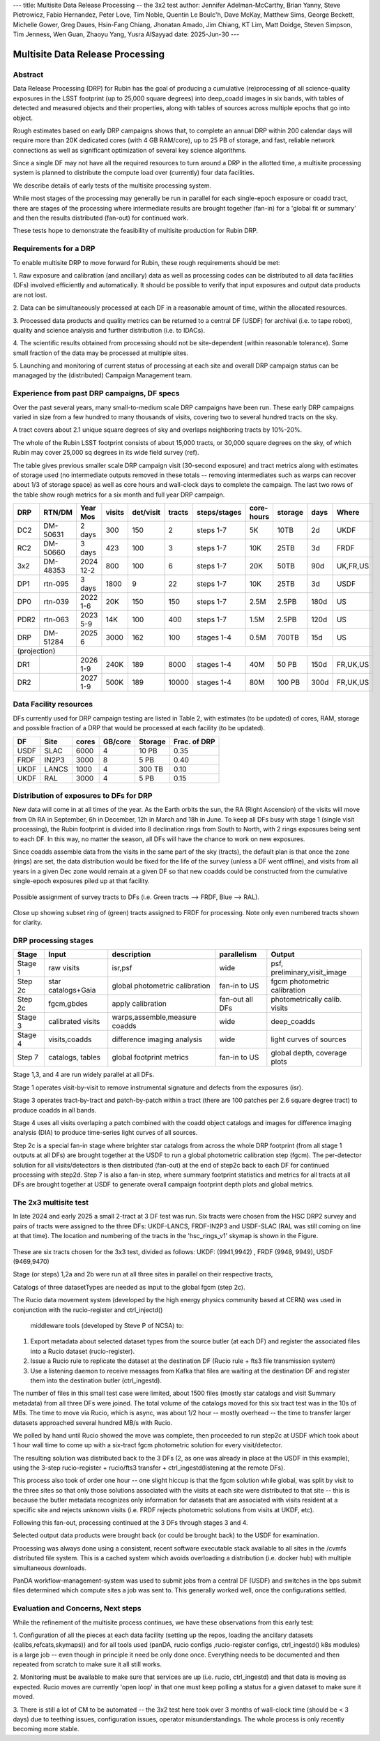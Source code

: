 ---
title: Multisite Data Release Processing -- the 3x2 test
author: Jennifer Adelman-McCarthy, Brian Yanny, Steve Pietrowicz, Fabio Hernandez, Peter Love, Tim Noble, Quentin Le Boulc'h, Dave McKay, Matthew Sims, George Beckett, Michelle Gower, Greg Daues, Hsin-Fang Chiang, Jhonatan Amado, Jim Chiang, KT Lim, Matt Doidge, Steven Simpson, Tim Jenness, Wen Guan, Zhaoyu Yang, Yusra AlSayyad
date: 2025-Jun-30
---

#################################
Multisite Data Release Processing
#################################


Abstract
========

Data Release Processing (DRP) for Rubin has the goal of producing a
cumulative (re)processing of all science-quality exposures in the 
LSST footprint (up to 25,000 square degrees) into deep_coadd 
images in six bands, with tables of detected and measured objects 
and their properties, along with tables of sources across multiple 
epochs that go into object.

Rough estimates based on early DRP campaigns shows that, to complete
an annual DRP within 200 calendar days will require more than 
20K dedicated cores (with 4 GB RAM/core), up to 25 PB of storage,
and fast, reliable network connections as well as significant optimization
of several key science algorithms.

Since a single DF may not have all the required resources to turn around
a DRP in the allotted time, a multisite processing system is planned
to distribute the compute load over (currently) four data facilities.

We describe details of early tests of the multisite processing system.

While most stages of the processing may generally be run in parallel for each 
single-epoch exposure or coadd tract, there are stages of the 
processing where intermediate results are brought together (fan-in) for 
a 'global fit or summary' and then the results distributed (fan-out) for 
continued work.

These tests hope to demonstrate the feasibility of multisite production 
for Rubin DRP.

Requirements for a DRP 
======================

To enable multisite DRP to move forward for Rubin, these rough requirements should be met:

1. Raw exposure and calibration (and ancillary) data as well as processing
codes can be distributed to all data facilities (DFs) involved 
efficiently and automatically.  It should be possible to verify that input
exposures and output data products are not lost.

2. Data can be simultaneously processed at each DF in a reasonable amount
of time, within the allocated resources.

3. Processed data products and quality metrics can be returned to a central
DF (USDF) for archival (i.e. to tape robot), quality and science analysis 
and further distribution (i.e. to IDACs).

4. The scientific results obtained from processing should not be 
site-dependent (within reasonable tolerance).  Some small fraction
of the data may be processed at multiple sites.

5. Launching and monitoring of current status of processing at each site 
and overall DRP campaign status can be managaged by the 
(distributed) Campaign Management team.


Experience from past DRP campaigns, DF specs
============================================

Over the past several years, many small-to-medium scale 
DRP campaigns have been run.  These early DRP campaigns varied in size from
a few hundred to many thousands of visits, covering two to several hundred tracts on the sky.

A tract covers about 2.1 unique square degrees of sky and overlaps neighboring tracts by 10%-20%.

The whole of the Rubin LSST footprint consists of about 15,000 tracts, or 30,000 square degrees on the sky,
of which Rubin may cover 25,000 sq degrees in its wide field survey (ref).

The table gives previous smaller scale DRP campaign visit (30-second exposure) and tract metrics along
with estimates of storage used (no intermediate outputs removed in these totals -- removing intermediates such as warps can 
recover about 1/3 of storage space) as well as core hours and wall-clock days to complete the campaign.
The last two rows of the table show rough metrics for a six month and full year DRP campaign.

.. table:: DRP campaign metrics.

+----+--------+-------------+------------+----------+---------+--------------+-------------+---------+-----+--------+
|DRP |  RTN/DM|     Year Mos|      visits| det/visit|  tracts | steps/stages |   core-hours|  storage| days|Where   |
+====+========+=============+============+==========+=========+==============+=============+=========+=====+========+
|DC2 |DM-50631|     2 days  |       300  |      150 |        2|    steps 1-7 |         5K  |     10TB|   2d|UKDF    |
+----+--------+-------------+------------+----------+---------+--------------+-------------+---------+-----+--------+
|RC2 |DM-50660|   3 days    |      423   |      100 |   3     |     steps 1-7|        10K  |     25TB|   3d| FRDF   |
+----+--------+-------------+------------+----------+---------+--------------+-------------+---------+-----+--------+
|3x2 |DM-48353|   2024 12-2 |      800   |      100 |   6     |     steps 1-7|        20K  |     50TB|90d  |UK,FR,US|
+----+--------+-------------+------------+----------+---------+--------------+-------------+---------+-----+--------+
|DP1 |rtn-095 |    3 days   |       1800 |         9|  22     |     steps 1-7|          10K|    25TB |   3d|USDF    |
+----+--------+-------------+------------+----------+---------+--------------+-------------+---------+-----+--------+
|DP0 |rtn-039 |  2022 1-6   |      20K   |      150 |      150|    steps 1-7 |         2.5M| 2.5PB   | 180d|   US   |
+----+--------+-------------+------------+----------+---------+--------------+-------------+---------+-----+--------+
|PDR2|rtn-063 | 2023 5-9    |      14K   |      100 |      400|     steps 1-7|         1.5M|    2.5PB| 120d|   US   |
+----+--------+-------------+------------+----------+---------+--------------+-------------+---------+-----+--------+
|DRP |DM-51284|       2025 6|      3000  |      162 |      100|    stages 1-4|         0.5M|    700TB|  15d|US      |
+----+--------+-------------+------------+----------+---------+--------------+-------------+---------+-----+--------+
|(projection) |                                                                                                     |
+----+--------+-------------+------------+----------+---------+--------------+-------------+---------+-----+--------+
|DR1 |        |     2026 1-9|     240K   |     189  |     8000|    stages 1-4|       40M   |    50 PB| 150d|FR,UK,US|
+----+--------+-------------+------------+----------+---------+--------------+-------------+---------+-----+--------+
|DR2 |        |     2027 1-9|     500K   |     189  |    10000|   stages 1-4 |      80M    |   100 PB| 300d|FR,UK,US|
+----+--------+-------------+------------+----------+---------+--------------+-------------+---------+-----+--------+


Data Facility resources
=======================

DFs currently used for DRP campaign testing are listed in Table 2, with estimates (to be updated)
of cores, RAM, storage and possible fraction of a DRP that would be processed at each facility (to be updated).

.. table:: Rubin DRP DFs.

+----+------+------+---------+--------+-----------------+
|DF  | Site | cores| GB/core |Storage | Frac. of DRP    |
+====+======+======+=========+========+=================+
|USDF| SLAC | 6000 | 4       |10 PB   | 0.35            |
+----+------+------+---------+--------+-----------------+
|FRDF|IN2P3 | 3000 | 8       |5 PB    | 0.40            | 
+----+------+------+---------+--------+-----------------+
|UKDF|LANCS | 1000 | 4       |300 TB  | 0.10            |
+----+------+------+---------+--------+-----------------+
|UKDF|RAL   | 3000 | 4       | 5 PB   | 0.15            | 
+----+------+------+---------+--------+-----------------+

Distribution of exposures to DFs for DRP
=======================================

New data will come in at all times of the year.  As the Earth orbits the sun,
the RA (Right Ascension) of the visits will move from
0h RA in September, 6h in December, 12h in March and 18h in June.
To keep all DFs busy with stage 1 (single visit processing),
the Rubin footprint is divided into 8 declination rings from South to North,
with 2 rings exposures being sent to each DF.  In this way, no matter the season,
all DFs will have the chance to work on new exposures.  

Since coadds assemble data from the visits in the same part of the sky (tracts),
the default plan is that once the zone (rings) are set, the data distribution would
be fixed for the life of the survey (unless a DF went offline), and visits from 
all years in a given Dec zone would remain at a given DF so that new coadds could
be constructed from the cumulative single-epoch exposures piled up at that facility.

.. figure:: _images/tractsplit.png
  :name: fig-tract-split-label
  :target: _images/tractsplit.png
  :alt:  Possible assignment of survey tracts to DFs (i.e. Green tracts --> FRDF, Blue --> RAL). 

Possible assignment of survey tracts to DFs (i.e. Green tracts --> FRDF, Blue --> RAL).


.. figure::  _images/tractex225-40fr.png
  :name: fig-tract-fr-label
  :target: _images/tractex225-40fr.png
  :alt: Close up showing subset ring of (green) tracts assigned to FRDF for processing.  Note only even numbered tracts shown for clarity.

Close up showing subset ring of (green) tracts assigned to FRDF for processing.  Note only even numbered
tracts shown for clarity.

DRP processing stages
=====================

.. table:: DRP processing stages.

+-------+----------------------------------+--------------------------------+-----------------+------------------------------+
|Stage  |Input                             | description                    | parallelism     | Output                       | 
+=======+==================================+================================+=================+==============================+
|Stage 1| raw visits                       | isr,psf                        | wide            | psf, preliminary_visit_image | 
+-------+----------------------------------+--------------------------------+-----------------+------------------------------+
|Step 2c| star catalogs+Gaia               | global photometric calibration |fan-in to US     | fgcm photometric calibration | 
+-------+----------------------------------+--------------------------------+-----------------+------------------------------+
|Step 2c| fgcm,gbdes                       | apply calibration              | fan-out all DFs | photometrically calib. visits|
+-------+----------------------------------+--------------------------------+-----------------+------------------------------+
|Stage 3| calibrated visits                | warps,assemble,measure coadds  | wide            | deep_coadds                  |
+-------+----------------------------------+--------------------------------+-----------------+------------------------------+
|Stage 4| visits,coadds                    | difference imaging analysis    | wide            | light curves of sources      |
+-------+----------------------------------+--------------------------------+-----------------+------------------------------+
|Step 7 | catalogs, tables                 | global footprint metrics       | fan-in to US    | global depth, coverage plots |
+-------+----------------------------------+--------------------------------+-----------------+------------------------------+

Stage 1,3, and 4 are run widely parallel at all DFs.

Stage 1 operates visit-by-visit to remove instrumental signature and defects from the exposures (isr).

Stage 3 operates tract-by-tract and patch-by-patch within a tract (there are 100 patches per 2.6 square degree tract) to produce coadds in
all bands.

Stage 4 uses all visits overlaping a patch combined with the coadd object catalogs and images for difference imaging analysis (DIA) 
to produce time-series light curves of all sources.


Step 2c is a special fan-in stage where brighter star catalogs from across the whole DRP footprint (from all stage 1 outputs at all DFs) 
are brought together at the USDF to run a global photometric calibration step (fgcm). The per-detector solution for all visits/detectors
is then distributed (fan-out) at the end of step2c back to each DF for continued processing with step2d.
Step 7 is also a fan-in step, where summary footprint statistics and metrics for all tracts at all DFs are brought together at USDF
to generate overall campaign footprint depth plots and global metrics.


The 2x3 multisite test
======================


In late 2024 and early 2025 a small 2-tract at 3 DF test was run.
Six tracts were chosen from  the HSC DRP2 survey and pairs of tracts were assigned to 
the three DFs: UKDF-LANCS, FRDF-IN2P3 and USDF-SLAC (RAL was still coming on line at that time).
The location and numbering of the tracts in the 'hsc_rings_v1' skymap is shown in the Figure.

.. figure:: _images/sixtract.png
  :name: fig-six-tracts-figure-label
  :target: _images/sixtract.png
  :alt: These are some six tracts chosen for the 3x3 test, divided as follows: UKDF: (9941,9942) , FRDF (9948, 9949), USDF (9469,9470)

These are six tracts chosen for the 3x3 test, divided as follows: UKDF: (9941,9942) , FRDF (9948, 9949), USDF (9469,9470)

Stage (or steps) 1,2a and 2b were run at all three sites in parallel on their respective tracts,

Catalogs of three datasetTypes are needed as input to the global fgcm (step 2c).

The Rucio data movement system (developed by the high energy physics community based at CERN) 
was used in conjunction with the rucio-register and ctrl_injectd()
 middleware tools (developed by Steve P of NCSA) to:

1. Export metadata about selected dataset types from the source butler (at each DF) and register the associated files into a Rucio dataset (rucio-register).
2. Issue a Rucio rule to replicate the dataset at the destination DF (Rucio rule + fts3 file transmission system)
3. Use a listening daemon to receive messages from Kafka that files are waiting at the destination DF and register them into the destination butler (ctrl_ingestd).

The number of files in this small test case were limited, about 1500 files (mostly star catalogs and visit Summary metadata) from all three DFs
were joined.  The total volume of the catalogs moved for this six tract test was in the 10s of MBs.
The time to move via Rucio, which is async, was about 1/2 hour -- mostly overhead -- the time to transfer larger datasets approached several
hundred MB/s with Rucio.

We polled by hand until Rucio showed the move was complete, then proceeded to run step2c at USDF which took about 1 hour wall time to come
up with a six-tract fgcm photometric solution for every visit/detector.

The resulting solution was distributed back to the 3 DFs (2, as one was already in place at the USDF in this example), using the 3-step
rucio-register + rucio/fts3 transfer + ctrl_ingestd(listening at the remote DFs).

This process also took of order one hour -- one slight hiccup is that the fgcm solution while global, was split by visit to the three sites so that
only those solutions associated with the visits at each site were distributed to that site -- this is because the butler metadata recognizes only
information for datasets that are associated with visits resident at a specific site and rejects unknown visits (i.e. FRDF rejects photometric
solutions from visits at UKDF, etc).

Following this fan-out, processing continued at the 3 DFs through stages  3 and 4. 

Selected output data products were brought back (or could be brought back) to the USDF for examination. 

Processing was always done using a consistent, recent software executable stack available to all sites in the /cvmfs distributed file system.  
This is a cached system which avoids overloading a distribution (i.e. docker hub) with multiple simultaneous downloads.

PanDA workflow-management-system was used to submit jobs from a central DF (USDF) and switches in the bps submit files determined which 
compute sites a job was sent to.  This generally worked well, once the configurations settled.

Evaluation and Concerns, Next steps
===================================

While the refinement of the multisite process continues, we have these observations from
this early test:

1. Configuration of all the pieces at each data facility (setting up the repos, loading the ancillary datasets (calibs,refcats,skymaps)) 
and for all tools used (panDA, rucio configs ,rucio-register configs, ctrl_ingestd() k8s modules) is a large job -- 
even though in principle it need be only done once.  
Everything needs to be documented and then repeated from scratch to make sure it all still works.

2. Monitoring must be available to make sure that services are up (i.e. rucio, ctrl_ingestd) and that data is moving as expected.  
Rucio moves are currently 'open loop' in that one must keep polling a status for a given dataset to make sure it moved.

3. There is still a lot of CM to be automated -- the 3x2 test here took over 3 months of wall-clock time (should be <  3 days) due to 
teething issues, configuration issues, operator misunderstandings.  The whole process is only recently becoming more stable.


